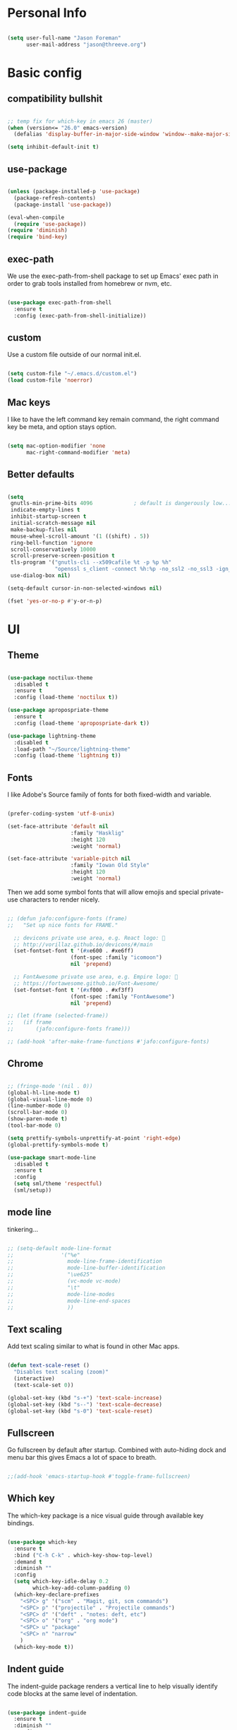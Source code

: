 
* Personal Info

#+BEGIN_SRC emacs-lisp

(setq user-full-name "Jason Foreman"
      user-mail-address "jason@threeve.org")

#+END_SRC

* Basic config

** compatibility bullshit

#+BEGIN_SRC emacs-lisp

  ;; temp fix for which-key in emacs 26 (master)
  (when (version<= "26.0" emacs-version)
    (defalias 'display-buffer-in-major-side-window 'window--make-major-side-window))

  (setq inhibit-default-init t)

#+END_SRC

** use-package

#+BEGIN_SRC emacs-lisp

  (unless (package-installed-p 'use-package)
    (package-refresh-contents)
    (package-install 'use-package))

  (eval-when-compile
    (require 'use-package))
  (require 'diminish)
  (require 'bind-key)

#+END_SRC

** exec-path

We use the exec-path-from-shell package to set up Emacs' exec path
in order to grab tools installed from homebrew or nvm, etc.
   
#+BEGIN_SRC emacs-lisp

  (use-package exec-path-from-shell
    :ensure t
    :config (exec-path-from-shell-initialize))

#+END_SRC

** custom

Use a custom file outside of our normal init.el.

#+BEGIN_SRC emacs-lisp

  (setq custom-file "~/.emacs.d/custom.el")
  (load custom-file 'noerror)

#+END_SRC

** Mac keys

I like to have the left command key remain command, the right command
key be meta, and option stays option.

#+BEGIN_SRC emacs-lisp

  (setq mac-option-modifier 'none
        mac-right-command-modifier 'meta)

#+END_SRC

** Better defaults

#+BEGIN_SRC emacs-lisp

    (setq
     gnutls-min-prime-bits 4096             ; default is dangerously low...
     indicate-empty-lines t
     inhibit-startup-screen t
     initial-scratch-message nil
     make-backup-files nil
     mouse-wheel-scroll-amount '(1 ((shift) . 5))
     ring-bell-function 'ignore
     scroll-conservatively 10000
     scroll-preserve-screen-position t
     tls-program '("gnutls-cli --x509cafile %t -p %p %h"
                   "openssl s_client -connect %h:%p -no_ssl2 -no_ssl3 -ign_eof")
     use-dialog-box nil)

    (setq-default cursor-in-non-selected-windows nil)

    (fset 'yes-or-no-p #'y-or-n-p)

#+END_SRC

* UI

** Theme

#+BEGIN_SRC emacs-lisp

  (use-package noctilux-theme
    :disabled t
    :ensure t
    :config (load-theme 'noctilux t))

  (use-package apropospriate-theme
    :ensure t
    :config (load-theme 'apropospriate-dark t))

  (use-package lightning-theme
    :disabled t
    :load-path "~/Source/lightning-theme"
    :config (load-theme 'lightning t))

#+END_SRC

** Fonts

I like Adobe's Source family of fonts for both fixed-width and variable.

#+BEGIN_SRC emacs-lisp

  (prefer-coding-system 'utf-8-unix)

  (set-face-attribute 'default nil
                      :family "Hasklig"
                      :height 120
                      :weight 'normal)

  (set-face-attribute 'variable-pitch nil
                      :family "Iowan Old Style"
                      :height 120
                      :weight 'normal)

#+END_SRC
   
Then we add some symbol fonts that will allow emojis and special
private-use characters to render nicely.

#+BEGIN_SRC emacs-lisp

  ;; (defun jafo:configure-fonts (frame)
  ;;   "Set up nice fonts for FRAME."

    ;; devicons private use area, e.g. React logo: 
    ;; http://vorillaz.github.io/devicons/#/main
    (set-fontset-font t '(#xe600 . #xe6ff)
                      (font-spec :family "icomoon")
                      nil 'prepend)

    ;; FontAwesome private use area, e.g. Empire logo: 
    ;; https://fortawesome.github.io/Font-Awesome/
    (set-fontset-font t '(#xf000 . #xf3ff)
                      (font-spec :family "FontAwesome")
                      nil 'prepend)

  ;; (let (frame (selected-frame))
  ;;   (if frame
  ;;       (jafo:configure-fonts frame)))

  ;; (add-hook 'after-make-frame-functions #'jafo:configure-fonts)

#+END_SRC

** Chrome

#+BEGIN_SRC emacs-lisp

  ;; (fringe-mode '(nil . 0))
  (global-hl-line-mode t)
  (global-visual-line-mode 0)
  (line-number-mode 0)
  (scroll-bar-mode 0)
  (show-paren-mode t)
  (tool-bar-mode 0)

  (setq prettify-symbols-unprettify-at-point 'right-edge)
  (global-prettify-symbols-mode t)

  (use-package smart-mode-line
    :disabled t
    :ensure t
    :config
    (setq sml/theme 'respectful)
    (sml/setup))

#+END_SRC

** mode line

tinkering...

#+BEGIN_SRC emacs-lisp

  ;; (setq-default mode-line-format
  ;;               '("%e"
  ;;                 mode-line-frame-identification
  ;;                 mode-line-buffer-identification
  ;;                 "\ue625"
  ;;                 (vc-mode vc-mode)
  ;;                 "\t"
  ;;                 mode-line-modes
  ;;                 mode-line-end-spaces
  ;;                 ))

#+END_SRC

** Text scaling

Add text scaling similar to what is found in other Mac apps.

#+BEGIN_SRC emacs-lisp

  (defun text-scale-reset ()
    "Disables text scaling (zoom)"
    (interactive)
    (text-scale-set 0))
  
  (global-set-key (kbd "s-+") 'text-scale-increase)
  (global-set-key (kbd "s--") 'text-scale-decrease)
  (global-set-key (kbd "s-0") 'text-scale-reset)

#+END_SRC

** Fullscreen

Go fullscreen by default after startup. Combined with auto-hiding
dock and menu bar this gives Emacs a lot of space to breath.

#+BEGIN_SRC emacs-lisp

;;(add-hook 'emacs-startup-hook #'toggle-frame-fullscreen)

#+END_SRC

** Which key

The which-key package is a nice visual guide through available key bindings.

#+BEGIN_SRC emacs-lisp

  (use-package which-key
    :ensure t
    :bind ("C-h C-k" . which-key-show-top-level)
    :demand t
    :diminish ""
    :config
    (setq which-key-idle-delay 0.2
          which-key-add-column-padding 0)
    (which-key-declare-prefixes
      "<SPC> g" '("scm" . "Magit, git, scm commands")
      "<SPC> p" '("projectile" . "Projectile commands")
      "<SPC> d" '("deft" . "notes: deft, etc")
      "<SPC> o" '("org" . "org mode")
      "<SPC> u" "package"
      "<SPC> n" "narrow"
      )
    (which-key-mode t))

#+END_SRC

** Indent guide

The indent-guide package renders a vertical line to help visually
identify code blocks at the same level of indentation.
   
#+BEGIN_SRC emacs-lisp

  (use-package indent-guide
    :ensure t
    :diminish ""
    :config
    (setq indent-guide-char "│")
    (add-hook 'prog-mode-hook #'indent-guide-mode))

#+END_SRC

** Fill column indicator

Show a vertical line at the fill column.

#+BEGIN_SRC emacs-lisp

  (use-package fill-column-indicator
    :ensure t)

#+END_SRC

** Disable the mouse

#+BEGIN_SRC emacs-lisp

  (use-package disable-mouse
    :ensure t
    :diminish global-disable-mouse-mode
    :config (global-disable-mouse-mode))

#+END_SRC

** misc

#+BEGIN_SRC emacs-lisp

  (use-package rainbow-delimiters
    :ensure t
    :commands rainbow-delimiters-mode
    :init
    (add-hook 'prog-mode-hook #'rainbow-delimiters-mode))

#+END_SRC

* Evil

#+BEGIN_SRC emacs-lisp

  (use-package evil
    :ensure t
    :demand t
    :bind (:map evil-motion-state-map
                ("j" . evil-next-visual-line)
                ("k" . evil-previous-visual-line)
                ("C-j" . evil-scroll-down)
                ("C-k" . evil-scroll-up)
           :map evil-normal-state-map
                ("[ q" . previous-error)
                ("] q" . next-error)
                ("-" . dired-jump)
           :map evil-insert-state-map
                ("M-/" . hippie-expand))
    :init
    (setq evil-mode-line-format '(before . mode-line-frame-identification)
          evil-want-C-w-in-emacs-state t
          evil-want-Y-yank-to-eol t
          evil-visual-state-cursor 'hollow)
    :config
    (use-package evil-commentary
      :ensure t
      :diminish ""
      :config (evil-commentary-mode))
    (use-package evil-surround
      :ensure t
      :config (global-evil-surround-mode t))
    (use-package evil-quickscope
      :ensure t
      :config (global-evil-quickscope-mode t))
    (add-hook 'git-commit-mode-hook #'evil-insert-state)
    (evil-define-key 'normal dired-mode-map "-" 'dired-up-directory)
    (evil-mode t))

  (use-package evil-ediff
    :disabled t
    :ensure t)

  (use-package evil-iedit-state
    :disabled t
    :ensure t)

#+END_SRC

* Utilities

** meh
#+BEGIN_SRC emacs-lisp

  (use-package discover-my-major
    :ensure t
    :bind ("C-h C-m" . discover-my-major)
    :config
    (with-eval-after-load 'evil
      (evil-set-initial-state 'makey-key-mode 'motion)))

#+END_SRC

** dired

#+BEGIN_SRC emacs-lisp

  (when (executable-find "gls")
    (setq insert-directory-program "gls"
          dired-listing-switches "-lFAGh1v"
          dired-use-ls-dired t))

#+END_SRC

** pdf tools

#+BEGIN_SRC 

#+END_SRC

** Projectile

 #+BEGIN_SRC emacs-lisp

   (defun jafo:projectile-test-suffix (project-type)
     (cond
      ((eq project-type 'generic) "Tests")
      ((projectile-test-suffix project-type))))

   (use-package projectile
     :ensure t
     :init 
     (setq projectile-mode-line '(:eval (format " P⟨%s⟩" (projectile-project-name))))
     :config
     (setq projectile-test-suffix-function #'jafo:projectile-test-suffix)
     ;; "<SPC> p s s" is lame, this is better
     (define-key projectile-command-map (kbd "/") #'projectile-ag)
     (with-eval-after-load 'evil
       (define-key evil-normal-state-map (kbd "<SPC> p") 'projectile-command-map))
     (with-eval-after-load 'ivy
       (setq projectile-completion-system 'ivy))
     (projectile-global-mode))

 #+END_SRC

** Flycheck

#+BEGIN_SRC emacs-lisp

  (use-package flycheck
    :ensure t
    :pin melpa-stable
    :preface
    (defun jafo/flycheck-mode-line-status-text (&optional status)
      "Get a text describing STATUS for use in the mode line."
      (let ((text (pcase (or status flycheck-last-status-change)
                    (`not-checked "")
                    (`no-checker "-")
                    (`running "*")
                    (`errored "!")
                    (`finished
                     (let-alist (flycheck-count-errors flycheck-current-errors)
                       (if (or .error .warning)
                           (format "⟨%s∙%s⟩" (or .error 0) (or .warning 0))
                         "")))
                    (`interrupted "-")
                    (`suspicious "?"))))
        (concat " " flycheck-mode-line-prefix text)))
    :init
    (setq flycheck-mode-line-prefix "✓"
          flycheck-mode-line '(:eval (jafo/flycheck-mode-line-status-text)))
    :config
    (setq flycheck-display-errors-delay 0.5
          flycheck-display-errors-function #'flycheck-display-error-messages-unless-error-list)
    (add-hook 'after-init-hook #'global-flycheck-mode))

  (use-package flycheck-package
    :ensure t
    :after flycheck
    :config (flycheck-package-setup))

#+END_SRC

** Company

#+BEGIN_SRC emacs-lisp

  (use-package company
    :ensure t
    :diminish ""
    :config
    (define-key company-active-map (kbd "C-n") #'company-select-next)
    (define-key company-active-map (kbd "C-j") #'company-select-next)
    (define-key company-active-map (kbd "C-p") #'company-select-previous)
    (define-key company-active-map (kbd "C-k") #'company-select-previous)
    (setq company-idle-delay 0.2
          company-dabbrev-downcase nil    ; pretty sure company has a bug in the default
          company-require-match nil
          company-selection-wrap-around t
          company-tooltip-align-annotations t)
    (global-company-mode t))

  (use-package company-quickhelp
    :ensure t
    :after company
    :config (company-quickhelp-mode t))

  (use-package company-emoji
    :ensure t
    :after company
    :config (add-to-list 'company-backends #'company-emoji))

#+END_SRC

** Yasnippet

#+BEGIN_SRC emacs-lisp

  (use-package yasnippet
    :ensure t
    :diminish yas-minor-mode
    :config
    (setq yas-prompt-functions '(yas-completing-prompt))
    (yas-global-mode t))

#+END_SRC

** Paradox

#+BEGIN_SRC emacs-lisp

  (use-package paradox
    :ensure t
    :commands (paradox-list-packages)
    :init
    (define-key evil-normal-state-map (kbd "<SPC> u p") 'paradox-list-packages)
    (define-key evil-normal-state-map (kbd "<SPC> u P") 'package-list-packages-no-fetch)
    ;; (evil-add-hjkl-bindings paradox-menu-mode-map 'emacs)
    :config
    (evil-set-initial-state 'paradox-menu-mode 'motion)
    (evil-make-overriding-map paradox-menu-mode-map 'motion)
    (add-hook 'paradox-menu-mode-hook #'evil-normalize-keymaps)
    (setq paradox-display-download-count nil
          paradox-display-star-count nil
          paradox-execute-asynchronously t
          paradox-hide-wiki-packages t
          paradox-use-homepage-buttons nil))

#+END_SRC

** Ace jump

This is a quick and fun way to jump around to visible areas of the window.

#+BEGIN_SRC emacs-lisp

  (use-package ace-jump-mode
    :ensure t
    :bind (("s-j" . ace-jump-mode)
           ("s-J" . ace-jump-line-mode)))

#+END_SRC

** Ido
  
 Use ido everywhere.

 #+BEGIN_SRC emacs-lisp

   (setq ido-create-new-buffer 'always
         ido-enable-flex-matching t
         ido-use-faces nil)
   ;; (ido-mode t)
   ;; (ido-everywhere t)

   ;; (use-package ido-ubiquitous
   ;;   :ensure t
   ;;   :config (ido-ubiquitous-mode t))

 #+END_SRC

*** flex matching

 #+BEGIN_SRC emacs-lisp

   (use-package flx-ido
     :ensure t)
   ;;   :config (flx-ido-mode t))

 #+END_SRC

*** vertical ido

 #+BEGIN_SRC emacs-lisp

   ;; (use-package ido-vertical-mode
   ;;   :ensure t
   ;;   :init
   ;;   (setq ido-vertical-indicator "─►")
   ;;   :config
   ;;   (defun jafo/ido-setup-hook ()
   ;;     (define-key ido-completion-map (kbd "C-j") 'ido-next-match)
   ;;     (define-key ido-completion-map (kbd "C-k") 'ido-prev-match))
   ;;   (add-hook 'ido-setup-hook #'jafo/ido-setup-hook)
   ;;   (setq ido-vertical-define-keys 'C-n-and-C-p-only)
   ;;   (ido-vertical-mode t))

 #+END_SRC

*** smex

 #+BEGIN_SRC emacs-lisp

   (use-package smex
     :ensure t
     :commands (smex
                smex-major-mode-commands)
     :init
     (global-set-key (kbd "M-x") #'smex)
     (global-set-key (kbd "M-X") #'smex-major-mode-commands))

 #+END_SRC

*** idomenu

 Integrates ido with imenu

 #+BEGIN_SRC emacs-lisp

   (use-package idomenu
     ;; TODO: assign a keybinding for this
     :ensure t)

 #+END_SRC

** swiper

#+BEGIN_SRC emacs-lisp

  (use-package swiper
    :ensure t
    :demand t
    :bind (:map ivy-minibuffer-map
                ("C-j" . ivy-next-line)
                ("C-k" . ivy-previous-line))
    :config
    (setq ivy-use-virtual-buffers t
          ivy-count-format ""
          ivy-re-builders-alist '((t . ivy--regex-fuzzy)))
    (ivy-mode t))

  (use-package counsel
    :ensure t
    :config
    (global-set-key (kbd "M-x") #'counsel-M-x)
    (global-set-key (kbd "C-x C-f") #'counsel-find-file)
    (global-set-key (kbd "C-h f") #'counsel-describe-function)
    (global-set-key (kbd "C-h v") #'counsel-describe-variable)
    )

  (use-package counsel-projectile
    :ensure t)

#+END_SRC

** Ag

Search with ag, which integrates nicely with projectile.

#+BEGIN_SRC emacs-lisp

  (use-package ag
    :ensure t
    :config
    (setq ag-highlight-search t
          ag-reuse-buffers t))

#+END_SRC

And use ag with wgrep, for editing ag results directly.

#+BEGIN_SRC emacs-lisp

  (use-package wgrep-ag
    :ensure t)

#+END_SRC

** Rest client

Rest client allows http debugging in emacs.

#+BEGIN_SRC emacs-lisp

  (use-package restclient
    :ensure t
    :mode (("\\.http$" . restclient-mode)))
  
#+END_SRC


Add autocompletion for http headers.

#+BEGIN_SRC emacs-lisp

  (use-package company-restclient
    :ensure t
    :after restclient
    :config
    (with-eval-after-load 'company
      (add-to-list 'company-backends #'company-restclient)))

#+END_SRC

** volatile highlights

#+BEGIN_SRC emacs-lisp

  (use-package volatile-highlights
    :ensure t
    :config
    (vhl/define-extension 'evil 'evil-paste-after 'evil-paste-before
                          'evil-paste-pop 'evil-move)
    (vhl/install-extension 'evil)
    (volatile-highlights-mode t))

#+END_SRC

** ranger

#+BEGIN_SRC emacs-lisp

  (use-package ranger
    :disabled t
    :ensure t)

#+END_SRC

** jenkins

#+BEGIN_SRC emacs-lisp

  (use-package jenkins
    :ensure t
    :config
    ;; TODO: token belongs in secure storage
    (setq jenkins-api-token "2afaaaee908667f3c0e032ef124f4db5"
          jenkins-colwidth-name 60
          jenkins-url "https://feedsdk.ci.data.com/"
          jeknins-username "jforeman"))

#+END_SRC

** osx trash

#+BEGIN_SRC emacs-lisp

  (use-package osx-trash
    :ensure t
    :config (osx-trash-setup))

#+END_SRC

** multiple-cursors

#+BEGIN_SRC emacs-lisp

  (use-package multiple-cursors
    :ensure t
    :disabled t                           ; interacts poorly with evil
    :bind ("C->" . mc/mark-next-like-this))

#+END_SRC

** plantuml

#+BEGIN_SRC emacs-lisp

  (use-package plantuml-mode
    :ensure t
    :mode ("\\.puml$" . plantuml-mode)
    :init
    (setq plantuml-jar-path "/usr/local/Cellar/plantuml/8048/plantuml.8048.jar"))

#+END_SRC

** dash

#+BEGIN_SRC emacs-lisp

  (use-package dash-at-point
    :ensure t
    :bind (:map evil-normal-state-map
                ("<SPC> d d" . dash-at-point)
                ("<SPC> d D" . dash-at-point-with-docset)))

#+END_SRC

* Org

** base org mode config

The org-plus-contrib package from the org package repository includes
a lot of handy stuff from org-contrib by default.

#+BEGIN_SRC emacs-lisp

  (use-package org-plus-contrib
    :ensure t
    :pin org
    :mode ("\\.org$" . org-mode)
    :bind (:map evil-normal-state-map
                ("<SPC> o a" . org-agenda)
                ("<SPC> o b" . org-ido-switchb)
                ("<SPC> o c" . org-capture)
                ("<SPC> o l" . org-store-link)
           :map evil-motion-state-map
                ("[ [" . org-previous-visible-heading)
                ("] ]" . org-next-visible-heading))
    :init
    (setq org-agenda-files '("~/Documents/gtd.org")
          org-agenda-repeating-timestamp-show-all t
          org-agenda-restore-windows-after-quit t
          org-agenda-skip-deadline-if-done t
          org-agenda-skip-scheduled-if-done t
          org-agenda-start-on-weekday nil
          org-completion-use-ido t
          org-deadline-warning-days 3
          org-default-notes-file "~/Documents/gtd.org"
          org-ellipsis " …"
          org-enforce-todo-dependencies t
          org-export-with-toc nil
          org-log-done t
          org-log-into-drawer t
          org-outline-path-complete-in-steps nil
          org-refile-allow-creating-parent-nodes 'confirm
          org-refile-targets '((nil :maxlevel . 9)
                               (org-agenda-files :maxlevel . 9))
          org-refile-use-outline-path t
          org-return-follows-link t
          org-startup-indented t)
    ;; embiggen org headers
    (set-face-attribute 'org-level-1 nil :height 1.6 :weight 'semi-bold)
    (set-face-attribute 'org-level-2 nil :height 1.4 :weight 'semi-bold)
    (set-face-attribute 'org-level-3 nil :height 1.2)
    (set-face-attribute 'org-level-4 nil :height 1.1)
    (set-face-attribute 'org-block nil :foreground nil) ; org 9... seems a bug in apropospriate
    :config
    (org-add-agenda-custom-command
     '("d" "Deadlines and scheduled work" alltodo ""
       ((org-agenda-skip-function '(org-agenda-skip-entry-if 'notdeadline))
        (org-agenda-prefix-format '((todo . " %i %-22(org-entry-get nil \"DEADLINE\") %-12:c %s")))
        (org-agenda-sorting-strategy '(deadline-up)))))
    (use-package org-checklist)
    (use-package org-mime)
    (use-package org-secretary))

#+END_SRC

** orgit

Orgit adds support for magit links to org mode.

#+BEGIN_SRC emacs-lisp

  (use-package orgit :ensure t)

#+END_SRC

** org-agenda-property

org-agenda-property shows additional properties in the org agenda.

#+BEGIN_SRC emacs-lisp

(use-package org-agenda-property :ensure t)

#+END_SRC

** org-projectile

Integrate org mode and projectile

#+BEGIN_SRC emacs-lisp

  (use-package org-projectile
    :ensure t
    ;; :load-path "~/Source/org-projectile"
    :bind (("C-c n p" . org-projectile:capture-for-current-project)
           :map evil-normal-state-map
           ("<SPC> o n" . org-projectile:capture-for-current-project))
    :config
    (setq org-projectile:projects-file "~/Documents/projects.org"
          org-agenda-files (append org-agenda-files (org-projectile:todo-files)))
    (add-to-list 'org-capture-templates (org-projectile:project-todo-entry "p" "* TODO %?\n" "Project TODO"))
    (add-to-list 'org-capture-templates (org-projectile:project-todo-entry "l" "* TODO %? %A\n" "Linked Project TODO")))

#+END_SRC

* Scm

#+BEGIN_SRC emacs-lisp

  (setq vc-handled-backends '(svn git hg))

  ;; TODO: figure this out with gh:e
  (use-package browse-at-remote
    :ensure t
    :commands browse-at-remote
    :bind (:map evil-normal-state-map
                ("<SPC> g g" . browse-at-remote)))

#+END_SRC

** Magit

The best way to use git.

#+BEGIN_SRC emacs-lisp

  (use-package magit
    :ensure t
    :bind (:map evil-normal-state-map
                ("<SPC> g b" . magit-blame)
                ("<SPC> g c" . magit-clone)
                ("<SPC> g d" . magit-diff-buffer-file-popup)
                ("<SPC> g l" . magit-log-buffer-file)
                ("<SPC> g s" . magit-status)
                )
    :config
    (use-package evil-magit :ensure t)
    (use-package magithub :ensure t)
    ;; align toggled magit sections to top of screen
    ;; (defadvice magit-section-toggle (after scroll-line-to-top () activate)
    ;;   (recenter 0))
    (magit-define-popup-switch 'magit-log-popup
      ?m "Omit merge commits" "--no-merges")
    (setq magit-completing-read-function #'magit-ido-completing-read))

  (use-package magit-find-file
    :ensure t
    :after magit
    :config
    (with-eval-after-load 'projectile
      (defadvice projectile-current-project-files (around jafo/pcpf activate)
        "Use magit-find-file-files which is faster."
        (if (and (boundp #'magit-find-file-files)
                 (magit-git-repo-p (projectile-project-root)))
            (setq ad-return-value (magit-find-file-files))
          ad-do-it))))

#+END_SRC

** git-timemachine

Time travel through git revisions.

#+BEGIN_SRC emacs-lisp

  (use-package git-timemachine
    :ensure t
    :bind (:map evil-normal-state-map
                ("<SPC> g t" . git-timemachine))
    :config
    ;; @see https://bitbucket.org/lyro/evil/issue/511/let-certain-minor-modes-key-bindings
    (evil-make-overriding-map git-timemachine-mode-map 'normal)
    (add-hook 'git-timemachine-mode-hook #'evil-normalize-keymaps))

#+END_SRC

** git-messenger

Show a popup with the commit message at point.

#+BEGIN_SRC emacs-lisp

  (defun jafo/git-popup ()
    (interactive)
    (let ((current-prefix-arg '(4)))
      (git-messenger:popup-message)))

  (use-package git-messenger
    :ensure t
    :bind (:map evil-normal-state-map
                ("<SPC> g m" . git-messenger:popup-message)
                ("<SPC> g M" . jafo/git-popup)))

#+END_SRC

** ediff

Instruct ediff to not open a separate frame for the diff controls.

#+BEGIN_SRC emacs-lisp

  (setq ediff-window-setup-function #'ediff-setup-windows-plain)

#+END_SRC

** diffhl

Diffhl will indicated changed hunks in the fringe.

#+BEGIN_SRC emacs-lisp

  (use-package diff-hl
    :ensure t
    :config (global-diff-hl-mode))

#+END_SRC

** gist

#+BEGIN_SRC emacs-lisp

  (use-package gist
    :ensure t)

#+END_SRC

* Writing and Editing

** Basic text settings

#+BEGIN_SRC emacs-lisp

  (auto-save-mode 0)
  (global-auto-revert-mode t)             ; automatically read changed files

  (setq-default indent-tabs-mode nil)     ; use spaces by default
  (setq require-final-newline t           ; always end files with a newline
        sentence-end-double-space nil)

  (add-hook 'text-mode-hook #'turn-on-auto-fill)

  (use-package ws-butler
    :ensure t
    :diminish ""
    :commands ws-butler-mode
    :init
    (add-hook 'prog-mode-hook #'ws-butler-mode)
    (add-hook 'text-mode-hook #'ws-butler-mode)
    (add-hook 'org-mode-hook #'ws-butler-mode))

#+END_SRC

** Narrowing

Re-enable narrowing, and use fancy "in-place" narrowing.

#+BEGIN_SRC emacs-lisp

  (put 'narrow-to-region 'disabled nil)
  (put 'narrow-to-page 'disabled nil)

  (use-package fancy-narrow
    :ensure t
    ;; TODO: evil mode text objects: narrow a paragraph, etc.
    :bind (:map evil-visual-state-map
                ("<SPC> n n" . fancy-narrow-to-region)
           :map evil-normal-state-map
                ("<SPC> n w" . fancy-widen)))

#+END_SRC

** expand region

#+BEGIN_SRC emacs-lisp

  (use-package expand-region
    :ensure t
    :bind (:map evil-motion-state-map
                ("C-=" . er/expand-region)))

#+END_SRC

** editor config

This allows Emacs to read editorconfig settings if the exist.

#+BEGIN_SRC emacs-lisp

  (use-package editorconfig
    :ensure t)

#+END_SRC

** Spell Checking

Enable flyspell to do spellchecking automatically.

#+BEGIN_SRC emacs-lisp

  (use-package flyspell
    :diminish ""
    :config
    (add-hook 'text-mode-hook 'flyspell-mode)
    (add-hook 'prog-mode-hook 'flyspell-prog-mode))

#+END_SRC

** Markdown

#+BEGIN_SRC emacs-lisp

  (defun jafo/flyspell-ignore-fenced-code-blocks ()
    "excludes code within a markdown fenced code block from flyspell"
    (save-excursion
      (widen)
      (let ((p (point))
            (count 0))
        (not (or (and (re-search-backward "^[ \t]*```" nil t)
                      (> p (point))
                      (or (not (re-search-forward "^[ \t]*```" nil t))
                          (< p (point))))
                 (eq 1 (progn (while (re-search-backward "`" (line-beginning-position) t)
                                (setq count (1+ count)))
                              (- count (* 2 (/ count 2))))))))))

  (use-package markdown-mode
    :ensure t
    :mode (("\\.md$" . markdown-mode)
           ("\\.markdown$" . markdown-mode))
    :config
    ;; embiggen headers 
    (set-face-attribute 'markdown-header-face-1 nil :height 1.6)
    (set-face-attribute 'markdown-header-face-2 nil :height 1.4)
    (set-face-attribute 'markdown-header-face-3 nil :height 1.2)
    (set-face-attribute 'markdown-header-face-4 nil :height 1.1)
    (put 'gfm-mode
         'flyspell-mode-predicate #'jafo/flyspell-ignore-fenced-code-blocks)
    (put 'markdown-mode
         'flyspell-mode-predicate #'jafo/flyspell-ignore-fenced-code-blocks))

#+END_SRC

** Pandoc
   
#+BEGIN_SRC emacs-lisp

  (use-package pandoc-mode
    :ensure t
    :commands pandoc-mode
    :init (add-hook 'markdown-mode-hook #'pandoc-mode))

#+END_SRC

** string-edit

#+BEGIN_SRC emacs-lisp

  ;; TODO this needs a keybinding
  (use-package string-edit
    :ensure t
    :commands string-edit-at-point)

#+END_SRC

* Mail and News

 #+BEGIN_SRC emacs-lisp

   (use-package gnus
     :commands (gnus gnus-other-frame)
     :init
     (setq gnus-select-method '(nnnil "")
           gnus-secondary-select-methods
           '((nntp "news.gmane.org")
             (nntp "news.gwene.org")))
     (setq gnus-home-directory "~/Messages/Gnus"
           message-directory "~/Messages/Gnus/Mail"
           nnfolder-directory "~/Messages/Gnus/Mail/archive")
     (setq message-kill-buffer-on-exit t
           gnus-thread-sort-functions '(gnus-thread-sort-by-number
                                        gnus-thread-sort-by-date)
           gnus-treat-x-pgp-sig 'head
           gnus-treat-body-boundary nil
           gnus-completing-read-function #'gnus-ido-completing-read
           gnus-gcc-mark-as-read t
           gnus-inhibit-startup-message t
           gnus-interactive-exit 'quiet
           gnus-check-new-newsgroups nil
           gnus-large-newsgroup 1000
           gnus-save-newsrc-file nil
           gnus-treat-from-gravatar 'head)
     (setq mm-inline-large-images t
           mm-text-html-inline-with-images t
           mm-inline-text-html-with-images t)
     (with-eval-after-load 'mm-decode
       (add-to-list 'mm-attachment-override-types "image/*"))
     (setq gnus-summary-line-format "%U%R%z %(%&user-date;  %-30,30f %*%B%s%)\n"
           gnus-user-date-format-alist '((t . "%Y-%m-%d %H:%M"))
           gnus-group-line-format "%S%p%P%M%5y:%B %G\n"
           gnus-topic-line-format "%i[ %(%{%n%}%) - %A ] %v\n"
           gnus-sum-thread-tree-false-root ""
           gnus-sum-thread-tree-indent "  "
           gnus-sum-thread-tree-leaf-with-other "├─► "
           gnus-sum-thread-tree-root ""
           gnus-sum-thread-tree-single-leaf "└─► "
           gnus-sum-thread-tree-vertical "│")
     :config
     (add-hook 'gnus-group-mode-hook #'gnus-topic-mode)

     )

 #+END_SRC

* Programming

** regex builder

#+BEGIN_SRC emacs-lisp

  (use-package re-builder
    :config
    (setq reb-re-syntax 'string))

#+END_SRC

** Bug reference mode

Use .dir-locals.el to set bug-reference-bug-regexp as needed.

#+BEGIN_SRC emacs-lisp

  (add-hook 'text-mode-hook #'bug-reference-mode)
  (add-hook 'prog-mode-hook #'bug-reference-prog-mode)

#+END_SRC

** compilation

#+BEGIN_SRC emacs-lisp

  (setq compilation-read-command nil
        compilation-scroll-output 'first-error)

  (require 'ansi-color)
  (defun jafo:colorize-compilation-buffer ()
    (let ((inhibit-read-only t))
      (ansi-color-apply-on-region compilation-filter-start (point))))
  (add-hook 'compilation-filter-hook #'jafo:colorize-compilation-buffer)


  (with-eval-after-load 'compile
    (add-to-list 'compilation-error-regexp-alist 'xcpretty)
    (add-to-list 'compilation-error-regexp-alist-alist
                 '(xcpretty
                   "^\\(?:\\(\u26a0\ufe0f\\|\\[!\\]\\)\\|\\(?:\u274c\\|\\[x\\]\\)\\)\\s-+\\([^:]+?\\):\\([0-9]+\\):\\([0-9]+\\): .*"
                   2 3 4 nil 2)))

#+END_SRC

** c/c++/objc

*** cc-mode dev

#+BEGIN_SRC emacs-lisp

  (use-package cc-mode
    :load-path "~/Source/cc-mode")

#+END_SRC

*** default settings

#+BEGIN_SRC emacs-lisp

  (setq c-basic-offset 4)

  ;; treat .mm files as objc. alas there is no objc++-mode (yet)
  (add-to-list 'auto-mode-alist '("\\.mm\\'" . objc-mode))

  ;; try to detect objc headers automatically
  ;; (add-to-list 'magic-mode-alist
  ;;              `(,(lambda ()
  ;;                   (and (string= (file-name-extension buffer-file-name) "h")
  ;;                        (re-search-forward "@\\(?:\\<interface\\>\\|\\<protocol\\>\\)" magic-mode-regexp-match-limit t)))
  ;;                . objc-mode))

#+END_SRC

*** clang-format

Requires that =clang-format= be installed via brew or other method.

#+BEGIN_SRC emacs-lisp

  (use-package clang-format
    :ensure t
    :commands (clang-format-region clang-format-buffer)
    :init
    (evil-define-key 'visual c-mode-base-map (kbd "g =") #'clang-format-region)
    (evil-define-key 'normal c-mode-base-map (kbd "g =") #'clang-format-buffer))

#+END_SRC

*** rtags

#+BEGIN_SRC emacs-lisp

  (use-package rtags
    :load-path "/usr/local/share/emacs/site-lisp/rtags"
    :config
    (require 'flycheck-rtags)
    (setq rtags-autostart-diagnostics t
          rtags-completions-enabled t)
    (rtags-enable-standard-keybindings)
    (rtags-diagnostics)
    (with-eval-after-load 'company
      (push 'company-rtags company-backends)))

#+END_SRC

*** irony

#+BEGIN_SRC emacs-lisp

  (use-package irony
    :ensure t
    :commands irony-mode
    :init
    (add-hook 'objc-mode-hook #'irony-mode)
    (add-hook 'irony-mode-hook #'irony-cdb-autosetup-compile-options)
    :config
    (use-package company-irony
      :ensure t
      :after company
      :config
      (add-to-list 'company-backends #'company-irony)))

#+END_SRC

*** cmake

#+BEGIN_SRC emacs-lisp

  (use-package cmake-mode
    :ensure t)

#+END_SRC

** c#

#+BEGIN_SRC emacs-lisp

  (use-package omnisharp
    ;; :ensure t
    :load-path "~/Source/omnisharp-emacs"
    :commands omnisharp-mode
    :init
    (add-hook 'csharp-mode-hook #'omnisharp-mode)
    :config
    (add-to-list 'company-backends 'company-omnisharp)
    (setq omnisharp-server-executable-path "~/Source/omnisharp-roslyn/artifacts/publish/OmniSharp/default/netcoreapp1.0/OmniSharp"))

#+END_SRC

** java/android

#+BEGIN_SRC emacs-lisp

  (use-package android-mode
    :ensure t
    :config
    (setq android-mode-builder 'gradle
          android-mode-sdk-dir "~/Library/Android/sdk/"))

  (use-package ensime
    :ensure t
    :pin melpa-stable)

#+END_SRC

** TODO Swift

** Ansible

#+BEGIN_SRC emacs-lisp

  (use-package yaml-mode
    :ensure t
    :mode "\\.yml$")

  (use-package company-ansible
    :ensure t
    :init
    (with-eval-after-load company-mode
      (add-to-list 'company-backends 'company-ansible)))
    
  (use-package ansible-doc
    :ensure t
    :commands ansible-doc-mode
    :init (add-hook 'yaml-mode-hook #'ansible-doc-mode))

#+END_SRC

** Djinni

#+BEGIN_SRC emacs-lisp

  (use-package djinni-mode
    :load-path "~/Source/djinni-mode"
    :config
    (with-eval-after-load 'flycheck
      (flycheck-define-checker djinni
        "A simple syntax checker for djinni IDL files.
  Requires the `djinni` executable to be in the executable path."
        :command ("djinni"
                  "--skip-generation" "true"
                  "--idl" source-original)
        :error-patterns
        ((error line-start (file-name) " (" line "." column "): " (message) line-end))
        :modes (djinni-mode))
      (add-to-list 'flycheck-checkers 'djinni 'append)))

#+END_SRC

** jinja


#+BEGIN_SRC emacs-lisp

  (use-package jinja2-mode
    :ensure t
    :mode "\\.jinja\\'"
    :config
    (with-eval-after-load 'flycheck
      (flycheck-define-checker jinja2
        "A simple syntax checker for jinja2 templates.
  Requires the `jinja2-syntax` executable to be in the executable path."
        :command ("jinja2-syntax"
                  source-original)
        :error-patterns
        ((error line-start (file-name) ":" line ": " (message) line-end))
        :modes (jinja2-mode))
      (add-to-list 'flycheck-checkers 'jinja2 'append)))

#+END_SRC

*** TODO Set up jinja2 with mmm for multimode goodness
